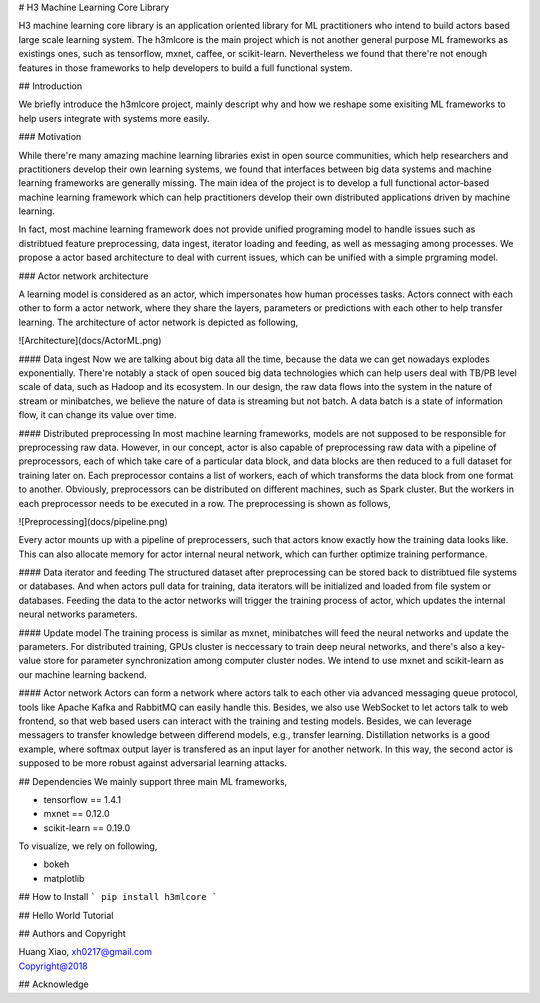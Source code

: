 # H3 Machine Learning Core Library

H3 machine learning core library is an application oriented library for ML practitioners who intend to build actors based large scale learning system. The h3mlcore is the main project which is not another general purpose ML frameworks as existings ones, such as tensorflow, mxnet, caffee, or scikit-learn. Nevertheless we found that there're not enough features in those frameworks to help developers to build a full functional system. 

## Introduction 

We briefly introduce the h3mlcore project, mainly descript why and how we reshape some exisiting ML frameworks to help users integrate with systems more easily. 

### Motivation 

While there're many amazing machine learning libraries exist in open source communities, which help researchers and practitioners develop their own learning systems, we found that interfaces between big data systems and machine learning frameworks are generally missing. The main idea of the project is to develop a full functional actor-based machine learning framework which can help practitioners develop their own distributed applications driven by machine learning. 

In fact, most machine learning framework does not provide unified programing model to handle issues such as distribtued feature preprocessing, data ingest, iterator loading and feeding, as well as messaging among processes. We propose a actor based architecture to deal with current issues, which can be unified with a simple prgraming model.

### Actor network architecture 

A learning model is considered as an actor, which impersonates how human processes tasks. Actors connect with each other to form a actor network, where they share the layers, parameters or predictions with each other to help transfer learning. The architecture of actor network is depicted as following, 

![Architecture](docs/ActorML.png)

#### Data ingest
Now we are talking about big data all the time, because the data we can get nowadays explodes exponentially. There're notably a stack of open souced big data technologies which can help users deal with TB/PB level scale of data, such as Hadoop and its ecosystem. In our design, the raw data flows into the system in the nature of stream or minibatches, we believe the nature of data is streaming but not batch. A data batch is a state of information flow, it can change its value over time. 

#### Distributed preprocessing 
In most machine learning frameworks, models are not supposed to be responsible for preprocessing raw data. However, in our concept, actor is also capable of preprocessing raw data with a pipeline of preprocessors, each of which take care of a particular data block, and data blocks are then reduced to a full dataset for training later on. Each preprocessor contains a list of workers, each of which transforms the data block from one format to another. Obviously, preprocessors can be distributed on different machines, such as Spark cluster. But the workers in each preprocessor needs to be executed in a row. The preprocessing is shown as follows, 

![Preprocessing](docs/pipeline.png)

Every actor mounts up with a pipeline of preprocessers, such that actors know exactly how the training data looks like. This can also allocate memory for actor internal neural network, which can further optimize training performance.  

#### Data iterator and feeding
The structured dataset after preprocessing can be stored back to distribtued file systems or databases. And when actors pull data for training, data iterators will be initialized and loaded from file system or databases. Feeding the data to the actor networks will trigger the training process of actor, which updates the internal neural networks parameters.  

#### Update model
The training process is similar as mxnet, minibatches will feed the neural networks and update the parameters. For distributed training, GPUs cluster is neccessary to train deep neural networks, and there's also a key-value store for parameter synchronization among computer cluster nodes. We intend to use mxnet and scikit-learn as our machine learning backend.

#### Actor network
Actors can form a network where actors talk to each other via advanced messaging queue protocol, tools like Apache Kafka and RabbitMQ can easily handle this. Besides, we also use WebSocket to let actors talk to web frontend, so that web based users can interact with the training and testing models. Besides, we can leverage messagers to transfer knowledge between differend models, e.g., transfer learning. Distillation networks is a good example, where softmax output layer is transfered as an input layer for another network. In this way, the second actor is supposed to be more robust against adversarial learning attacks. 

## Dependencies 
We mainly support three main ML frameworks, 

* tensorflow == 1.4.1
* mxnet == 0.12.0 
* scikit-learn == 0.19.0

To visualize, we rely on following, 

* bokeh
* matplotlib

## How to Install 
```
pip install h3mlcore
```

## Hello World Tutorial

## Authors and Copyright

| Huang Xiao, xh0217@gmail.com
| Copyright@2018

## Acknowledge





